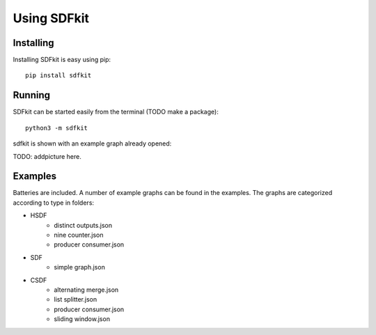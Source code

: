 ************
Using SDFkit
************

Installing
----------
Installing SDFkit is easy using pip:

::
   
   pip install sdfkit


Running
-------
SDFkit can be started easily from the terminal (TODO make a package):

::

   python3 -m sdfkit

sdfkit is shown with an example graph already opened:

TODO: addpicture here.

Examples
--------
Batteries are included. A number of example graphs can be found
in the examples. The graphs are categorized according to type in
folders:

- HSDF
   - distinct outputs.json
   - nine counter.json
   - producer consumer.json
- SDF
   - simple graph.json
- CSDF
   - alternating merge.json
   - list splitter.json
   - producer consumer.json
   - sliding window.json
